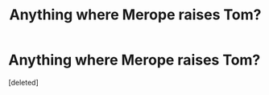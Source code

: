 #+TITLE: Anything where Merope raises Tom?

* Anything where Merope raises Tom?
:PROPERTIES:
:Score: 2
:DateUnix: 1415643082.0
:DateShort: 2014-Nov-10
:FlairText: Request
:END:
[deleted]

